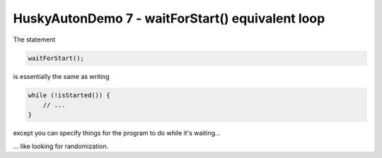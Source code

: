 HuskyAutonDemo 7 - waitForStart() equivalent loop
=================================================

.. container:: pmslide

   The statement

   .. code-block::

      waitForStart();

   is essentially the same as writing

   .. code-block::

      while (!isStarted()) {
          // ...
      }

   except you can specify things for the program to do while it's waiting...

   ... like looking for randomization. 


